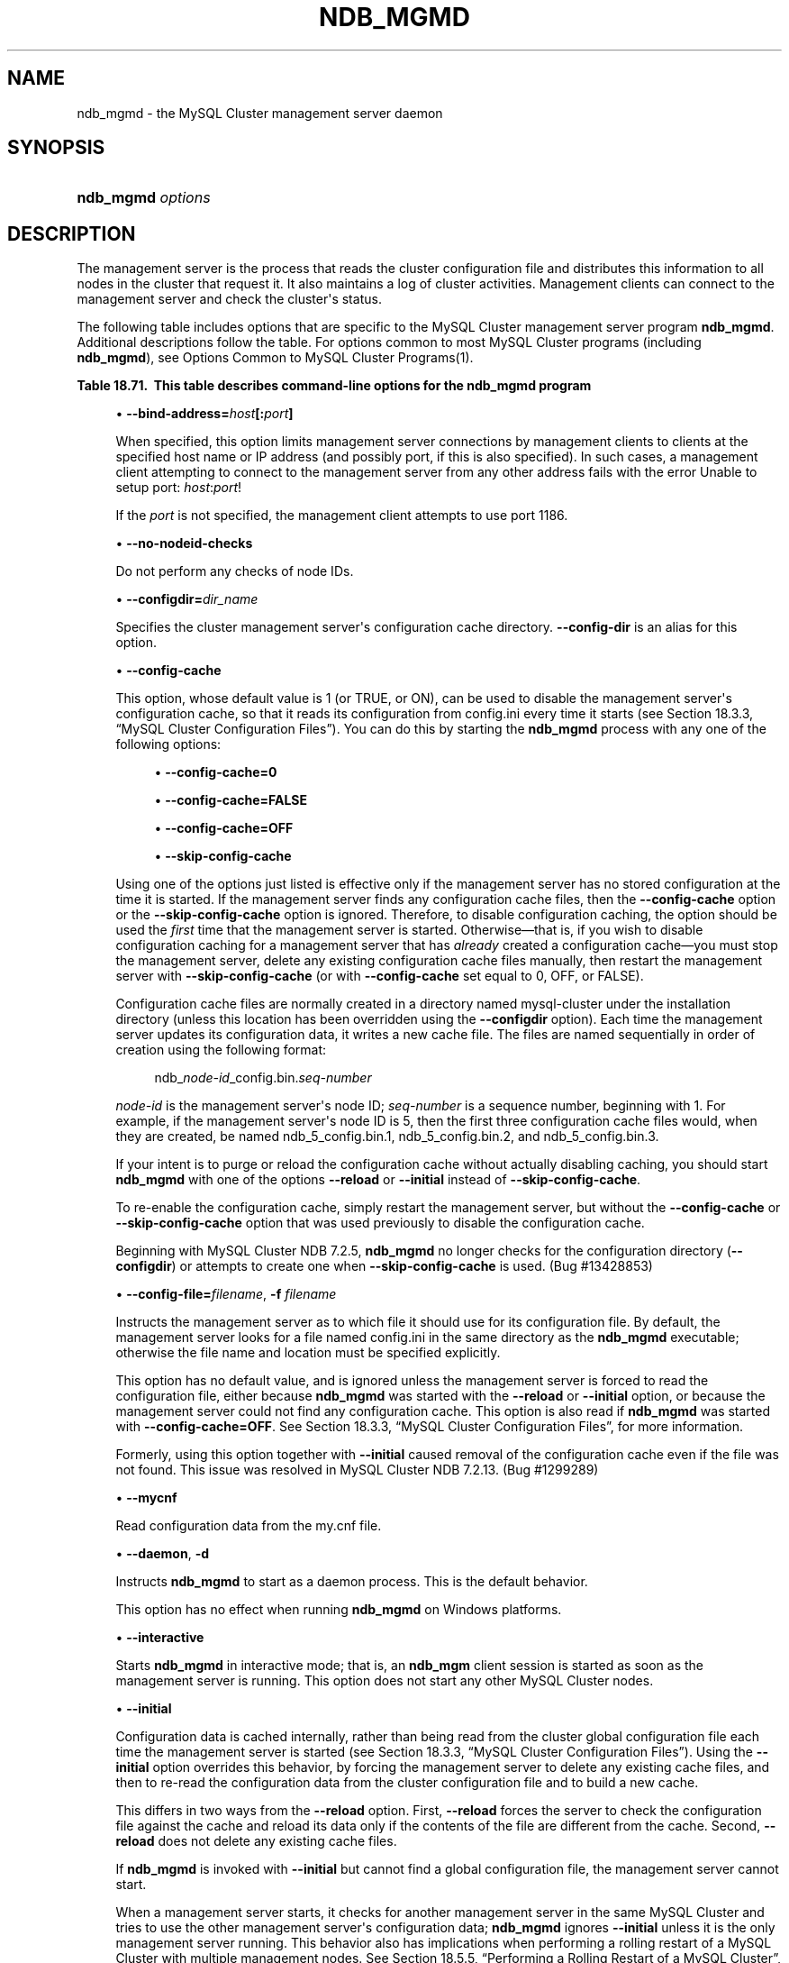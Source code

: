 '\" t
.\"     Title: \fBndb_mgmd\fR
.\"    Author: [FIXME: author] [see http://docbook.sf.net/el/author]
.\" Generator: DocBook XSL Stylesheets v1.79.1 <http://docbook.sf.net/>
.\"      Date: 08/25/2016
.\"    Manual: MySQL Database System
.\"    Source: MySQL 5.5
.\"  Language: English
.\"
.TH "\FBNDB_MGMD\FR" "8" "08/25/2016" "MySQL 5\&.5" "MySQL Database System"
.\" -----------------------------------------------------------------
.\" * Define some portability stuff
.\" -----------------------------------------------------------------
.\" ~~~~~~~~~~~~~~~~~~~~~~~~~~~~~~~~~~~~~~~~~~~~~~~~~~~~~~~~~~~~~~~~~
.\" http://bugs.debian.org/507673
.\" http://lists.gnu.org/archive/html/groff/2009-02/msg00013.html
.\" ~~~~~~~~~~~~~~~~~~~~~~~~~~~~~~~~~~~~~~~~~~~~~~~~~~~~~~~~~~~~~~~~~
.ie \n(.g .ds Aq \(aq
.el       .ds Aq '
.\" -----------------------------------------------------------------
.\" * set default formatting
.\" -----------------------------------------------------------------
.\" disable hyphenation
.nh
.\" disable justification (adjust text to left margin only)
.ad l
.\" -----------------------------------------------------------------
.\" * MAIN CONTENT STARTS HERE *
.\" -----------------------------------------------------------------
.SH "NAME"
ndb_mgmd \- the MySQL Cluster management server daemon
.SH "SYNOPSIS"
.HP \w'\fBndb_mgmd\ \fR\fB\fIoptions\fR\fR\ 'u
\fBndb_mgmd \fR\fB\fIoptions\fR\fR
.SH "DESCRIPTION"
.PP
The management server is the process that reads the cluster configuration file and distributes this information to all nodes in the cluster that request it\&. It also maintains a log of cluster activities\&. Management clients can connect to the management server and check the cluster\*(Aqs status\&.
.PP
The following table includes options that are specific to the MySQL Cluster management server program
\fBndb_mgmd\fR\&. Additional descriptions follow the table\&. For options common to most MySQL Cluster programs (including
\fBndb_mgmd\fR), see
Options Common to MySQL Cluster Programs(1)\&.
.sp
.it 1 an-trap
.nr an-no-space-flag 1
.nr an-break-flag 1
.br
.B Table\ \&18.71.\ \& This table describes command\-line options for the ndb_mgmd program
.TS
allbox tab(:);
.
.TE
.sp 1
.sp
.RS 4
.ie n \{\
\h'-04'\(bu\h'+03'\c
.\}
.el \{\
.sp -1
.IP \(bu 2.3
.\}
\fB\-\-bind\-address=\fR\fB\fIhost\fR\fR\fB[:\fR\fB\fIport\fR\fR\fB]\fR
.TS
allbox tab(:);
l l s s
l l l s
^ l l s.
T{
\fBCommand\-Line Format\fR
T}:T{
\-\-bind\-address=ip_address
T}
T{
\fBPermitted Values\fR
T}:T{
\fBType\fR
T}:T{
string
T}
:T{
\fBDefault\fR
T}:T{
[none]
T}
.TE
.sp 1
When specified, this option limits management server connections by management clients to clients at the specified host name or IP address (and possibly port, if this is also specified)\&. In such cases, a management client attempting to connect to the management server from any other address fails with the error
Unable to setup port: \fIhost\fR:\fIport\fR!
.sp
If the
\fIport\fR
is not specified, the management client attempts to use port 1186\&.
.RE
.sp
.RS 4
.ie n \{\
\h'-04'\(bu\h'+03'\c
.\}
.el \{\
.sp -1
.IP \(bu 2.3
.\}
\fB\-\-no\-nodeid\-checks\fR
.TS
allbox tab(:);
l l s s
l l l s
^ l l s.
T{
\fBCommand\-Line Format\fR
T}:T{
\-\-no\-nodeid\-checks
T}
T{
\fBPermitted Values\fR
T}:T{
\fBType\fR
T}:T{
boolean
T}
:T{
\fBDefault\fR
T}:T{
FALSE
T}
.TE
.sp 1
Do not perform any checks of node IDs\&.
.RE
.sp
.RS 4
.ie n \{\
\h'-04'\(bu\h'+03'\c
.\}
.el \{\
.sp -1
.IP \(bu 2.3
.\}
\fB\-\-configdir=\fR\fB\fIdir_name\fR\fR
.TS
allbox tab(:);
l l s s
l l s s
l l l s
^ l l s.
T{
\fBCommand\-Line Format\fR
T}:T{
\-\-configdir=directory
T}
T{
\ \&
T}:T{
\-\-config\-dir=directory
T}
T{
\fBPermitted Values\fR
T}:T{
\fBType\fR
T}:T{
file name
T}
:T{
\fBDefault\fR
T}:T{
$INSTALLDIR/mysql\-cluster
T}
.TE
.sp 1
Specifies the cluster management server\*(Aqs configuration cache directory\&.
\fB\-\-config\-dir\fR
is an alias for this option\&.
.RE
.sp
.RS 4
.ie n \{\
\h'-04'\(bu\h'+03'\c
.\}
.el \{\
.sp -1
.IP \(bu 2.3
.\}
\fB\-\-config\-cache\fR
.TS
allbox tab(:);
l l s s
l l l s
^ l l s.
T{
\fBCommand\-Line Format\fR
T}:T{
\-\-config\-cache[=TRUE|FALSE]
T}
T{
\fBPermitted Values\fR
T}:T{
\fBType\fR
T}:T{
boolean
T}
:T{
\fBDefault\fR
T}:T{
TRUE
T}
.TE
.sp 1
This option, whose default value is
1
(or
TRUE, or
ON), can be used to disable the management server\*(Aqs configuration cache, so that it reads its configuration from
config\&.ini
every time it starts (see
Section\ \&18.3.3, \(lqMySQL Cluster Configuration Files\(rq)\&. You can do this by starting the
\fBndb_mgmd\fR
process with any one of the following options:
.sp
.RS 4
.ie n \{\
\h'-04'\(bu\h'+03'\c
.\}
.el \{\
.sp -1
.IP \(bu 2.3
.\}
\fB\-\-config\-cache=0\fR
.RE
.sp
.RS 4
.ie n \{\
\h'-04'\(bu\h'+03'\c
.\}
.el \{\
.sp -1
.IP \(bu 2.3
.\}
\fB\-\-config\-cache=FALSE\fR
.RE
.sp
.RS 4
.ie n \{\
\h'-04'\(bu\h'+03'\c
.\}
.el \{\
.sp -1
.IP \(bu 2.3
.\}
\fB\-\-config\-cache=OFF\fR
.RE
.sp
.RS 4
.ie n \{\
\h'-04'\(bu\h'+03'\c
.\}
.el \{\
.sp -1
.IP \(bu 2.3
.\}
\fB\-\-skip\-config\-cache\fR
.RE
.sp
Using one of the options just listed is effective only if the management server has no stored configuration at the time it is started\&. If the management server finds any configuration cache files, then the
\fB\-\-config\-cache\fR
option or the
\fB\-\-skip\-config\-cache\fR
option is ignored\&. Therefore, to disable configuration caching, the option should be used the
\fIfirst\fR
time that the management server is started\&. Otherwise\(emthat is, if you wish to disable configuration caching for a management server that has
\fIalready\fR
created a configuration cache\(emyou must stop the management server, delete any existing configuration cache files manually, then restart the management server with
\fB\-\-skip\-config\-cache\fR
(or with
\fB\-\-config\-cache\fR
set equal to 0,
OFF, or
FALSE)\&.
.sp
Configuration cache files are normally created in a directory named
mysql\-cluster
under the installation directory (unless this location has been overridden using the
\fB\-\-configdir\fR
option)\&. Each time the management server updates its configuration data, it writes a new cache file\&. The files are named sequentially in order of creation using the following format:
.sp
.if n \{\
.RS 4
.\}
.nf
ndb_\fInode\-id\fR_config\&.bin\&.\fIseq\-number\fR
.fi
.if n \{\
.RE
.\}
.sp
\fInode\-id\fR
is the management server\*(Aqs node ID;
\fIseq\-number\fR
is a sequence number, beginning with 1\&. For example, if the management server\*(Aqs node ID is 5, then the first three configuration cache files would, when they are created, be named
ndb_5_config\&.bin\&.1,
ndb_5_config\&.bin\&.2, and
ndb_5_config\&.bin\&.3\&.
.sp
If your intent is to purge or reload the configuration cache without actually disabling caching, you should start
\fBndb_mgmd\fR
with one of the options
\fB\-\-reload\fR
or
\fB\-\-initial\fR
instead of
\fB\-\-skip\-config\-cache\fR\&.
.sp
To re\-enable the configuration cache, simply restart the management server, but without the
\fB\-\-config\-cache\fR
or
\fB\-\-skip\-config\-cache\fR
option that was used previously to disable the configuration cache\&.
.sp
Beginning with MySQL Cluster NDB 7\&.2\&.5,
\fBndb_mgmd\fR
no longer checks for the configuration directory (\fB\-\-configdir\fR) or attempts to create one when
\fB\-\-skip\-config\-cache\fR
is used\&. (Bug #13428853)
.RE
.sp
.RS 4
.ie n \{\
\h'-04'\(bu\h'+03'\c
.\}
.el \{\
.sp -1
.IP \(bu 2.3
.\}
\fB\-\-config\-file=\fR\fB\fIfilename\fR\fR,
\fB\-f \fR\fB\fIfilename\fR\fR
.TS
allbox tab(:);
l l s s
l l l s
^ l l s.
T{
\fBCommand\-Line Format\fR
T}:T{
\-\-config\-file=file
T}
T{
\fBPermitted Values\fR
T}:T{
\fBType\fR
T}:T{
file name
T}
:T{
\fBDefault\fR
T}:T{
[none]
T}
.TE
.sp 1
Instructs the management server as to which file it should use for its configuration file\&. By default, the management server looks for a file named
config\&.ini
in the same directory as the
\fBndb_mgmd\fR
executable; otherwise the file name and location must be specified explicitly\&.
.sp
This option has no default value, and is ignored unless the management server is forced to read the configuration file, either because
\fBndb_mgmd\fR
was started with the
\fB\-\-reload\fR
or
\fB\-\-initial\fR
option, or because the management server could not find any configuration cache\&. This option is also read if
\fBndb_mgmd\fR
was started with
\fB\-\-config\-cache=OFF\fR\&. See
Section\ \&18.3.3, \(lqMySQL Cluster Configuration Files\(rq, for more information\&.
.sp
Formerly, using this option together with
\fB\-\-initial\fR
caused removal of the configuration cache even if the file was not found\&. This issue was resolved in MySQL Cluster NDB 7\&.2\&.13\&. (Bug #1299289)
.RE
.sp
.RS 4
.ie n \{\
\h'-04'\(bu\h'+03'\c
.\}
.el \{\
.sp -1
.IP \(bu 2.3
.\}
\fB\-\-mycnf\fR
.TS
allbox tab(:);
l l s s
l l l s
^ l l s.
T{
\fBCommand\-Line Format\fR
T}:T{
\-\-mycnf
T}
T{
\fBPermitted Values\fR
T}:T{
\fBType\fR
T}:T{
boolean
T}
:T{
\fBDefault\fR
T}:T{
FALSE
T}
.TE
.sp 1
Read configuration data from the
my\&.cnf
file\&.
.RE
.sp
.RS 4
.ie n \{\
\h'-04'\(bu\h'+03'\c
.\}
.el \{\
.sp -1
.IP \(bu 2.3
.\}
\fB\-\-daemon\fR,
\fB\-d\fR
.TS
allbox tab(:);
l l s s
l l l s
^ l l s.
T{
\fBCommand\-Line Format\fR
T}:T{
\-\-daemon
T}
T{
\fBPermitted Values\fR
T}:T{
\fBType\fR
T}:T{
boolean
T}
:T{
\fBDefault\fR
T}:T{
TRUE
T}
.TE
.sp 1
Instructs
\fBndb_mgmd\fR
to start as a daemon process\&. This is the default behavior\&.
.sp
This option has no effect when running
\fBndb_mgmd\fR
on Windows platforms\&.
.RE
.sp
.RS 4
.ie n \{\
\h'-04'\(bu\h'+03'\c
.\}
.el \{\
.sp -1
.IP \(bu 2.3
.\}
\fB\-\-interactive\fR
.TS
allbox tab(:);
l l s s
l l l s
^ l l s.
T{
\fBCommand\-Line Format\fR
T}:T{
\-\-interactive
T}
T{
\fBPermitted Values\fR
T}:T{
\fBType\fR
T}:T{
boolean
T}
:T{
\fBDefault\fR
T}:T{
FALSE
T}
.TE
.sp 1
Starts
\fBndb_mgmd\fR
in interactive mode; that is, an
\fBndb_mgm\fR
client session is started as soon as the management server is running\&. This option does not start any other MySQL Cluster nodes\&.
.RE
.sp
.RS 4
.ie n \{\
\h'-04'\(bu\h'+03'\c
.\}
.el \{\
.sp -1
.IP \(bu 2.3
.\}
\fB\-\-initial\fR
.TS
allbox tab(:);
l l s s
l l l s
^ l l s.
T{
\fBCommand\-Line Format\fR
T}:T{
\-\-initial
T}
T{
\fBPermitted Values\fR
T}:T{
\fBType\fR
T}:T{
boolean
T}
:T{
\fBDefault\fR
T}:T{
FALSE
T}
.TE
.sp 1
Configuration data is cached internally, rather than being read from the cluster global configuration file each time the management server is started (see
Section\ \&18.3.3, \(lqMySQL Cluster Configuration Files\(rq)\&. Using the
\fB\-\-initial\fR
option overrides this behavior, by forcing the management server to delete any existing cache files, and then to re\-read the configuration data from the cluster configuration file and to build a new cache\&.
.sp
This differs in two ways from the
\fB\-\-reload\fR
option\&. First,
\fB\-\-reload\fR
forces the server to check the configuration file against the cache and reload its data only if the contents of the file are different from the cache\&. Second,
\fB\-\-reload\fR
does not delete any existing cache files\&.
.sp
If
\fBndb_mgmd\fR
is invoked with
\fB\-\-initial\fR
but cannot find a global configuration file, the management server cannot start\&.
.sp
When a management server starts, it checks for another management server in the same MySQL Cluster and tries to use the other management server\*(Aqs configuration data;
\fBndb_mgmd\fR
ignores
\fB\-\-initial\fR
unless it is the only management server running\&. This behavior also has implications when performing a rolling restart of a MySQL Cluster with multiple management nodes\&. See
Section\ \&18.5.5, \(lqPerforming a Rolling Restart of a MySQL Cluster\(rq, for more information\&.
.sp
Formerly, using this option together with the
\fB\-\-config\-file\fR
option caused removal of the configuration cache even if the file was not found\&. Starting with MySQL Cluster NDB 7\&.2\&.13, the cache is cleared in such cases only if the configuration file is actually found\&. (Bug #1299289)
.RE
.sp
.RS 4
.ie n \{\
\h'-04'\(bu\h'+03'\c
.\}
.el \{\
.sp -1
.IP \(bu 2.3
.\}
\fB\-\-log\-name=\fR\fB\fIname\fR\fR
.TS
allbox tab(:);
l l s s
l l l s
^ l l s.
T{
\fBCommand\-Line Format\fR
T}:T{
\-\-log\-name=name
T}
T{
\fBPermitted Values\fR
T}:T{
\fBType\fR
T}:T{
string
T}
:T{
\fBDefault\fR
T}:T{
MgmtSrvr
T}
.TE
.sp 1
Provides a name to be used for this node in the cluster log\&.
.RE
.sp
.RS 4
.ie n \{\
\h'-04'\(bu\h'+03'\c
.\}
.el \{\
.sp -1
.IP \(bu 2.3
.\}
\fB\-\-nodaemon\fR
.TS
allbox tab(:);
l l s s
l l l s
^ l l s.
T{
\fBCommand\-Line Format\fR
T}:T{
\-\-nodaemon
T}
T{
\fBPermitted Values\fR
T}:T{
\fBType\fR
T}:T{
boolean
T}
:T{
\fBDefault\fR
T}:T{
FALSE
T}
.TE
.sp 1
Instructs
\fBndb_mgmd\fR
not to start as a daemon process\&.
.sp
The default behavior for
\fBndb_mgmd\fR
on Windows is to run in the foreground, making this option unnecessary on Windows platforms\&.
.RE
.sp
.RS 4
.ie n \{\
\h'-04'\(bu\h'+03'\c
.\}
.el \{\
.sp -1
.IP \(bu 2.3
.\}
\fB\-\-print\-full\-config\fR,
\fB\-P\fR
.TS
allbox tab(:);
l l s s
l l l s
^ l l s.
T{
\fBCommand\-Line Format\fR
T}:T{
\-\-print\-full\-config
T}
T{
\fBPermitted Values\fR
T}:T{
\fBType\fR
T}:T{
boolean
T}
:T{
\fBDefault\fR
T}:T{
FALSE
T}
.TE
.sp 1
Shows extended information regarding the configuration of the cluster\&. With this option on the command line the
\fBndb_mgmd\fR
process prints information about the cluster setup including an extensive list of the cluster configuration sections as well as parameters and their values\&. Normally used together with the
\fB\-\-config\-file\fR
(\fB\-f\fR) option\&.
.RE
.sp
.RS 4
.ie n \{\
\h'-04'\(bu\h'+03'\c
.\}
.el \{\
.sp -1
.IP \(bu 2.3
.\}
\fB\-\-reload\fR
.TS
allbox tab(:);
l l s s
l l l s
^ l l s.
T{
\fBCommand\-Line Format\fR
T}:T{
\-\-reload
T}
T{
\fBPermitted Values\fR
T}:T{
\fBType\fR
T}:T{
boolean
T}
:T{
\fBDefault\fR
T}:T{
FALSE
T}
.TE
.sp 1
In MySQL Cluster NDB 7\&.2, configuration data is stored internally rather than being read from the cluster global configuration file each time the management server is started (see
Section\ \&18.3.3, \(lqMySQL Cluster Configuration Files\(rq)\&. Using this option forces the management server to check its internal data store against the cluster configuration file and to reload the configuration if it finds that the configuration file does not match the cache\&. Existing configuration cache files are preserved, but not used\&.
.sp
This differs in two ways from the
\fB\-\-initial\fR
option\&. First,
\fB\-\-initial\fR
causes all cache files to be deleted\&. Second,
\fB\-\-initial\fR
forces the management server to re\-read the global configuration file and construct a new cache\&.
.sp
If the management server cannot find a global configuration file, then the
\fB\-\-reload\fR
option is ignored\&.
.sp
When a management server starts, it checks for another management server in the same MySQL Cluster and tries to use the other management server\*(Aqs configuration data;
\fBndb_mgmd\fR
ignores
\fB\-\-reload\fR
unless it is the only management server running\&. This behavior also has implications when performing a rolling restart of a MySQL Cluster with multiple management nodes\&. See
Section\ \&18.5.5, \(lqPerforming a Rolling Restart of a MySQL Cluster\(rq, for more information\&.
.RE
.sp
.RS 4
.ie n \{\
\h'-04'\(bu\h'+03'\c
.\}
.el \{\
.sp -1
.IP \(bu 2.3
.\}
\fB\-\-nowait\-nodes\fR
.TS
allbox tab(:);
l l s s
l l l s
^ l l s
^ l l s
^ l l s.
T{
\fBCommand\-Line Format\fR
T}:T{
\-\-nowait\-nodes=list
T}
T{
\fBPermitted Values\fR
T}:T{
\fBType\fR
T}:T{
numeric
T}
:T{
\fBDefault\fR
T}:T{
T}
:T{
\fBMin Value\fR
T}:T{
1
T}
:T{
\fBMax Value\fR
T}:T{
255
T}
.TE
.sp 1
When starting a MySQL Cluster is configured with two management nodes, each management server normally checks to see whether the other
\fBndb_mgmd\fR
is also operational and whether the other management server\*(Aqs configuration is identical to its own\&. However, it is sometimes desirable to start the cluster with only one management node (and perhaps to allow the other
\fBndb_mgmd\fR
to be started later)\&. This option causes the management node to bypass any checks for any other management nodes whose node IDs are passed to this option, permitting the cluster to start as though configured to use only the management node that was started\&.
.sp
For purposes of illustration, consider the following portion of a
config\&.ini
file (where we have omitted most of the configuration parameters that are not relevant to this example):
.sp
.if n \{\
.RS 4
.\}
.nf
[ndbd]
NodeId = 1
HostName = 192\&.168\&.0\&.101
[ndbd]
NodeId = 2
HostName = 192\&.168\&.0\&.102
[ndbd]
NodeId = 3
HostName = 192\&.168\&.0\&.103
[ndbd]
NodeId = 4
HostName = 192\&.168\&.0\&.104
[ndb_mgmd]
NodeId = 10
HostName = 192\&.168\&.0\&.150
[ndb_mgmd]
NodeId = 11
HostName = 192\&.168\&.0\&.151
[api]
NodeId = 20
HostName = 192\&.168\&.0\&.200
[api]
NodeId = 21
HostName = 192\&.168\&.0\&.201
.fi
.if n \{\
.RE
.\}
.sp
Assume that you wish to start this cluster using only the management server having node ID
10
and running on the host having the IP address 192\&.168\&.0\&.150\&. (Suppose, for example, that the host computer on which you intend to the other management server is temporarily unavailable due to a hardware failure, and you are waiting for it to be repaired\&.) To start the cluster in this way, use a command line on the machine at 192\&.168\&.0\&.150 to enter the following command:
.sp
.if n \{\
.RS 4
.\}
.nf
shell> \fBndb_mgmd \-\-ndb\-nodeid=10 \-\-nowait\-nodes=11\fR
.fi
.if n \{\
.RE
.\}
.sp
As shown in the preceding example, when using
\fB\-\-nowait\-nodes\fR, you must also use the
\fB\-\-ndb\-nodeid\fR
option to specify the node ID of this
\fBndb_mgmd\fR
process\&.
.sp
You can then start each of the cluster\*(Aqs data nodes in the usual way\&. If you wish to start and use the second management server in addition to the first management server at a later time without restarting the data nodes, you must start each data node with a connection string that references both management servers, like this:
.sp
.if n \{\
.RS 4
.\}
.nf
shell> \fBndbd \-c 192\&.168\&.0\&.150,192\&.168\&.0\&.151\fR
.fi
.if n \{\
.RE
.\}
.sp
The same is true with regard to the connection string used with any
\fBmysqld\fR
processes that you wish to start as MySQL Cluster SQL nodes connected to this cluster\&. See
Section\ \&18.3.3.3, \(lqMySQL Cluster Connection Strings\(rq, for more information\&.
.sp
When used with
\fBndb_mgmd\fR, this option affects the behavior of the management node with regard to other management nodes only\&. Do not confuse it with the
\fB\-\-nowait\-nodes\fR
option used with
\fBndbd\fR
or
\fBndbmtd\fR
to permit a cluster to start with fewer than its full complement of data nodes; when used with data nodes, this option affects their behavior only with regard to other data nodes\&.
.sp
Multiple management node IDs may be passed to this option as a comma\-separated list\&. Each node ID must be no less than 1 and no greater than 255\&. In practice, it is quite rare to use more than two management servers for the same MySQL Cluster (or to have any need for doing so); in most cases you need to pass to this option only the single node ID for the one management server that you do not wish to use when starting the cluster\&.
.if n \{\
.sp
.\}
.RS 4
.it 1 an-trap
.nr an-no-space-flag 1
.nr an-break-flag 1
.br
.ps +1
\fBNote\fR
.ps -1
.br
When you later start the
\(lqmissing\(rq
management server, its configuration must match that of the management server that is already in use by the cluster\&. Otherwise, it fails the configuration check performed by the existing management server, and does not start\&.
.sp .5v
.RE
.RE
.PP
It is not strictly necessary to specify a connection string when starting the management server\&. However, if you are using more than one management server, a connection string should be provided and each node in the cluster should specify its node ID explicitly\&.
.PP
See
Section\ \&18.3.3.3, \(lqMySQL Cluster Connection Strings\(rq, for information about using connection strings\&.
\fBndb_mgmd\fR(8), describes other options for
\fBndb_mgmd\fR\&.
.PP
The following files are created or used by
\fBndb_mgmd\fR
in its starting directory, and are placed in the
DataDir
as specified in the
config\&.ini
configuration file\&. In the list that follows,
\fInode_id\fR
is the unique node identifier\&.
.sp
.RS 4
.ie n \{\
\h'-04'\(bu\h'+03'\c
.\}
.el \{\
.sp -1
.IP \(bu 2.3
.\}
config\&.ini
is the configuration file for the cluster as a whole\&. This file is created by the user and read by the management server\&.
Section\ \&18.3, \(lqConfiguration of MySQL Cluster\(rq, discusses how to set up this file\&.
.RE
.sp
.RS 4
.ie n \{\
\h'-04'\(bu\h'+03'\c
.\}
.el \{\
.sp -1
.IP \(bu 2.3
.\}
ndb_\fInode_id\fR_cluster\&.log
is the cluster events log file\&. Examples of such events include checkpoint startup and completion, node startup events, node failures, and levels of memory usage\&. A complete listing of cluster events with descriptions may be found in
Section\ \&18.5, \(lqManagement of MySQL Cluster\(rq\&.
.sp
By default, when the size of the cluster log reaches one million bytes, the file is renamed to
ndb_\fInode_id\fR_cluster\&.log\&.\fIseq_id\fR, where
\fIseq_id\fR
is the sequence number of the cluster log file\&. (For example: If files with the sequence numbers 1, 2, and 3 already exist, the next log file is named using the number
4\&.) You can change the size and number of files, and other characteristics of the cluster log, using the
LogDestination
configuration parameter\&.
.RE
.sp
.RS 4
.ie n \{\
\h'-04'\(bu\h'+03'\c
.\}
.el \{\
.sp -1
.IP \(bu 2.3
.\}
ndb_\fInode_id\fR_out\&.log
is the file used for
stdout
and
stderr
when running the management server as a daemon\&.
.RE
.sp
.RS 4
.ie n \{\
\h'-04'\(bu\h'+03'\c
.\}
.el \{\
.sp -1
.IP \(bu 2.3
.\}
ndb_\fInode_id\fR\&.pid
is the process ID file used when running the management server as a daemon\&.
.RE
.sp
.RS 4
.ie n \{\
\h'-04'\(bu\h'+03'\c
.\}
.el \{\
.sp -1
.IP \(bu 2.3
.\}
\fB\-\-install[=\fR\fB\fIname\fR\fR\fB]\fR
.TS
allbox tab(:);
l l s s
l l s s
l l l s
^ l l s.
T{
\fBCommand\-Line Format\fR
T}:T{
\-\-install[=name]
T}
T{
\fBPlatform Specific\fR
T}:T{
Windows
T}
T{
\fBPermitted Values\fR
T}:T{
\fBType\fR
T}:T{
string
T}
:T{
\fBDefault\fR
T}:T{
ndb_mgmd
T}
.TE
.sp 1
Causes
\fBndb_mgmd\fR
to be installed as a Windows service\&. Optionally, you can specify a name for the service; if not set, the service name defaults to
ndb_mgmd\&. Although it is preferable to specify other
\fBndb_mgmd\fR
program options in a
my\&.ini
or
my\&.cnf
configuration file, it is possible to use them together with
\fB\-\-install\fR\&. However, in such cases, the
\fB\-\-install\fR
option must be specified first, before any other options are given, for the Windows service installation to succeed\&.
.sp
It is generally not advisable to use this option together with the
\fB\-\-initial\fR
option, since this causes the configuration cache to be wiped and rebuilt every time the service is stopped and started\&. Care should also be taken if you intend to use any other
\fBndb_mgmd\fR
options that affect the starting of the management server, and you should make absolutely certain you fully understand and allow for any possible consequences of doing so\&.
.sp
The
\fB\-\-install\fR
option has no effect on non\-Windows platforms\&.
.RE
.sp
.RS 4
.ie n \{\
\h'-04'\(bu\h'+03'\c
.\}
.el \{\
.sp -1
.IP \(bu 2.3
.\}
\fB\-\-remove[=\fR\fB\fIname\fR\fR\fB]\fR
.TS
allbox tab(:);
l l s s
l l s s
l l l s
^ l l s.
T{
\fBCommand\-Line Format\fR
T}:T{
\-\-remove[=name]
T}
T{
\fBPlatform Specific\fR
T}:T{
Windows
T}
T{
\fBPermitted Values\fR
T}:T{
\fBType\fR
T}:T{
string
T}
:T{
\fBDefault\fR
T}:T{
ndb_mgmd
T}
.TE
.sp 1
Causes an
\fBndb_mgmd\fR
process that was previously installed as a Windows service to be removed\&. Optionally, you can specify a name for the service to be uninstalled; if not set, the service name defaults to
ndb_mgmd\&.
.sp
The
\fB\-\-remove\fR
option has no effect on non\-Windows platforms\&.
.RE
.SH "COPYRIGHT"
.br
.PP
Copyright \(co 1997, 2016, Oracle and/or its affiliates. All rights reserved.
.PP
This documentation is free software; you can redistribute it and/or modify it only under the terms of the GNU General Public License as published by the Free Software Foundation; version 2 of the License.
.PP
This documentation is distributed in the hope that it will be useful, but WITHOUT ANY WARRANTY; without even the implied warranty of MERCHANTABILITY or FITNESS FOR A PARTICULAR PURPOSE. See the GNU General Public License for more details.
.PP
You should have received a copy of the GNU General Public License along with the program; if not, write to the Free Software Foundation, Inc., 51 Franklin Street, Fifth Floor, Boston, MA 02110-1301 USA or see http://www.gnu.org/licenses/.
.sp
.SH "SEE ALSO"
For more information, please refer to the MySQL Reference Manual,
which may already be installed locally and which is also available
online at http://dev.mysql.com/doc/.
.SH AUTHOR
Oracle Corporation (http://dev.mysql.com/).
